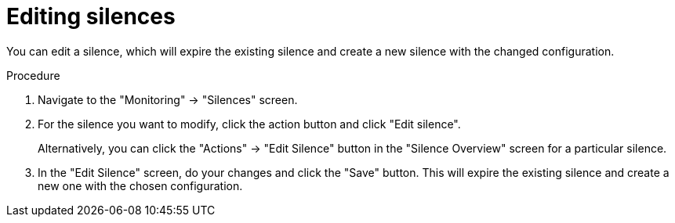 // Module included in the following assemblies:
//
// monitoring/configuring-monitoring-stack.adoc

[id='editing-silences-{context}']
= Editing silences

You can edit a silence, which will expire the existing silence and create a new silence with the changed configuration.

.Procedure

. Navigate to the "Monitoring" -> "Silences" screen.

. For the silence you want to modify, click the action button and click "Edit silence".
+
Alternatively, you can click the "Actions" -> "Edit Silence" button in the "Silence Overview" screen for a particular silence.

. In the "Edit Silence" screen, do your changes and click the "Save" button. This will expire the existing silence and create a new one with the chosen configuration.
